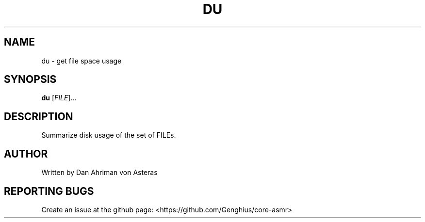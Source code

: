 .TH DU "1" "ASMR Coreutils" "User Commands"
.SH NAME
du \- get file space usage
.SH SYNOPSIS
.B du
[\fI\,FILE\/\fR]...
.SH DESCRIPTION
.PP
Summarize disk usage of the set of FILEs.
.SH AUTHOR
Written by Dan Ahriman von Asteras
.SH "REPORTING BUGS"
Create an issue at the github page: <https://github.com/Genghius/core-asmr>
